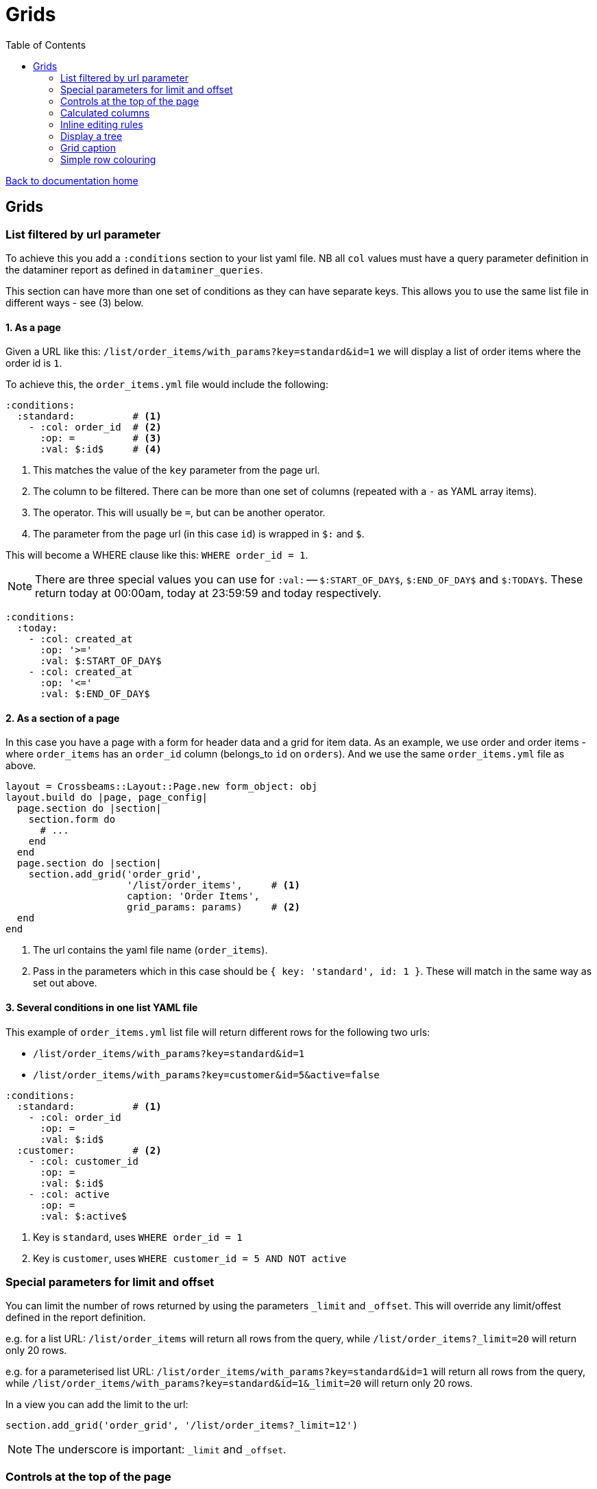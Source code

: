 = Grids
:toc:

link:/developer_documentation/start.adoc[Back to documentation home]

== Grids

=== List filtered by url parameter

To achieve this you add a `:conditions` section to your list yaml file. NB all `col` values must have a query parameter definition in the dataminer report as defined in `dataminer_queries`.

This section can have more than one set of conditions as they can have separate keys. This allows you to use the same list file in different ways - see (3) below.

==== 1. As a page

Given a URL like this: `/list/order_items/with_params?key=standard&id=1` we will display a list of order items where the order id is `1`.

To achieve this, the `order_items.yml` file would include the following:
[source,yaml]
----
:conditions:
  :standard:          # <1>
    - :col: order_id  # <2>
      :op: =          # <3>
      :val: $:id$     # <4>
----
<1> This matches the value of the `key` parameter from the page url.
<2> The column to be filtered. There can be more than one set of columns (repeated with a `-` as YAML array items).
<3> The operator. This will usually be `=`, but can be another operator.
<4> The parameter from the page url (in this case `id`) is wrapped in `$:` and `$`.

This will become a WHERE clause like this: `WHERE order_id = 1`.

NOTE: There are three special values you can use for `:val:` -- `$:START_OF_DAY$`, `$:END_OF_DAY$` and `$:TODAY$`. These return today at 00:00am, today at 23:59:59 and today respectively.
[source,yaml]
----
:conditions:
  :today:
    - :col: created_at
      :op: '>='
      :val: $:START_OF_DAY$
    - :col: created_at
      :op: '<='
      :val: $:END_OF_DAY$
----

==== 2. As a section of a page

In this case you have a page with a form for header data and a grid for item data. As an example, we use order and order items - where `order_items` has an `order_id` column (belongs_to `id` on `orders`). And we use the same `order_items.yml` file as above.

[source,ruby]
----
layout = Crossbeams::Layout::Page.new form_object: obj
layout.build do |page, page_config|
  page.section do |section|
    section.form do
      # ...
    end
  end
  page.section do |section|
    section.add_grid('order_grid',
                     '/list/order_items',     # <1>
                     caption: 'Order Items',
                     grid_params: params)     # <2>
  end
end
----
<1> The url contains the yaml file name (`order_items`).
<2> Pass in the parameters which in this case should be `{ key: 'standard', id: 1 }`. These will match in the same way as set out above.

==== 3. Several conditions in one list YAML file

This example of `order_items.yml` list file will return different rows for the following two urls:

* `/list/order_items/with_params?key=standard&id=1`
* `/list/order_items/with_params?key=customer&id=5&active=false`

[source,yaml]
----
:conditions:
  :standard:          # <1>
    - :col: order_id
      :op: =
      :val: $:id$
  :customer:          # <2>
    - :col: customer_id
      :op: =
      :val: $:id$
    - :col: active
      :op: =
      :val: $:active$
----
<1> Key is `standard`, uses `WHERE order_id = 1`
<2> Key is `customer`, uses `WHERE customer_id = 5 AND NOT active`

=== Special parameters for limit and offset

You can limit the number of rows returned by using the parameters `_limit` and `_offset`.
This will override any limit/offest defined in the report definition.

e.g. for a list URL: `/list/order_items` will return all rows from the query, while `/list/order_items?_limit=20` will return only 20 rows.

e.g. for a parameterised list URL: `/list/order_items/with_params?key=standard&id=1` will return all rows from the query, while `/list/order_items/with_params?key=standard&id=1&_limit=20` will return only 20 rows.

In a view you can add the limit to the url:
[source,ruby]
----
section.add_grid('order_grid', '/list/order_items?_limit=12')
----

NOTE: The underscore is important: `_limit` and `_offset`.

=== Controls at the top of the page

Links can be specified to appear at the top of the page. Typically they will be styled as buttons.

This uses the same options as for link:/developer_documentation/non_field_renderers.adoc#_link[Link], but has the extra option `:hide_if_sql_returns_true` and `:hide_for_key`.

The value of `:hide_if_sql_returns_true` **must** be a valid snippet of SQL that returns `true` or `false`. Typical is to return the result of an `EXISTS` query.

The value of `:hide_for_key` **must** be an array of one or more strings. If any string matches the value of the `key=` parameter of the URL that loaded the page, the control will be hidden.

This example will display an anchor (`<a>`) styled as a button that will render in a popup dialog when clicked.

NOTE: The `grid_id` option will need to match the id of your grid if your action is going to call one of the helpers that add or update a grid's rows.

[source,yaml]
----
- :control_type: :link
  :url: "/masterfiles/locations/locations/new"
  :text: New Location
  :style: :button
  :behaviour: :popup
  :grid_id: something
  :hide_if_sql_returns_true: SELECT EXISTS(SELECT id FROM locations)
  :hide_for_key:
    - inactive
    - someotherkey
----

=== Calculated columns

Columns can be specified to be calculated by the grid. This is especailly useful a column value is changed and any calculations that uses its value can adjust automatically.

[source,yaml]
----
:calculated_columns:                            # <1>
  - :name: total_price                          # <2>
    :caption: Total price                       # <3>
    :data_type: :number                         # <4>
    :format: :delimited_1000                    # <5>
    :expression: quantity_required * unit_price # <6>
    :position: 9                                # <7>
----
<1> There can be any number of calculated columns in the array.
<2> `name` must be unique amongst all columns of the grid.
<3> `caption` - the column header.
<4> `data_type` - usually `:numeric`. Can be `:integer`.
<5> `format` is optional.
<6> `expression` - this is the calculation - use a combination of column names and `*, /, + or -`.
<7> `position` - the position to place the calculated column in the list of columns. Note that hidden columns also have position.

=== Inline editing rules

You can specify columns that can be edited inline in a list yaml file.

Every time an editable cell is changed, a URL will be called with the row id, the name of the changed field and the cell's old and new values.

[source,yaml]
----
:edit_rules:
  :url: /path/to/$:id$/inline_save       # <1>
  :editable_fields:                      # <2>
    code:                                # <3>
    description:
      :editor: :textarea                 # <4>
    amount:
      :editor: :numeric                  # <5>
    condition:
      :editor: :select                   # <6>
      :width: 350                        # <7>
      :values:                           # <8>
        - Ok
        - Fair
        - Poor
    role:
      :editor: :select
      :value_sql: SELECT code FROM roles # <9>
    company:
      :editor: :search_select            # <10>
      :value_sql: SELECT company FROM companies
    allocation:
      :editor: :search_select            # <10>
      :lookup_url: "/path/$:id%"         # <11>
----
<1> This is required. The url should include `$:id$` which will be replaced with the row's id value.
<2> This is required. `editable_fields` is a Hash of column names with options for editing.
<3> A column name key with no value will use the default text cell editor.
<4> A textarea editor.
<5> The numeric editor does not allow alphabetic characters.
<6> A select editor **must** have a `values` or `value_sql` setting.
<7> `width` is in pixels for setting the width of items. Optional -- the default value is 200.
<8> `values` is an array of values.
<9> `value_sql` must be a SELECT query. The first column of every row forms the select's options. The query can include parameters from the page (when the list url is a `with_params` type) in the form `$:param_name$`.
<10> The search_select editor is specified **exactly** like a `select` editor. This editor allows the user to filter the select options. Only use it when you know that there can be many select options.
<11> The search select can build its items by calling a URL every time it is opened. Any `$:column_name$` tokens are replaced with the value from the matching column name in the current row.

NOTE: The field name keys for `editable_fields` are Strings, not Symbols, so they do not get a `:` in front.

The route action can use any JSON actions to update the page (maybe update other columns in the grid row), or just display a JSON notice. This will be a POST request with the following parameters:
[source,ruby]
----
params[:column_name]  # => The name of the updated field.
params[:column_value] # => The new value of the updated field.
params[:old_value]    # => The value before it was updated in the grid.
----

Here's a contrived example:
[source,ruby]
----
r.on 'inline_save' do # COLUMN EDITED IN GRID
  check_auth!('a_program', 'edit')
  res = do_some_interactor_stuff
  if res.success
    json_actions([OpenStruct.new(type: :update_grid_row,
                                 ids: id,
                                 changes: { log: "Changed at #{Time.now}" })],
                 "Changed #{params[:column_name]},
                  from \"#{params[:old_value]}\"
                  to \"#{params[:column_value]}\".")
    # OR - if there is no need to provide feedback:
    blank_json_response
  else
    undo_grid_inline_edit(message: res.message, message_type: :warning)
    # OR - if it does not matter that the grid still has the value the user entered:
    show_json_error(res.message, status: 200)
  end
end
----

=== Display a tree

A query can be displayed as a tree grid if each row returns an array column that contains the row's ancestors.
Also the list or search yml must provide some config values like the following:

[source,yaml]
----
:tree:
  :tree_column: path_array           # <1>
  :tree_caption: Location Hierarchy  # <2>
  :suppress_node_counts: false       # <3>
  :groupDefaultExpanded: 1           # <4>
----
<1> `path_array` in this instance is the resultset column that contains the ancestors of the current row in an ordered array. See SQL example below.
<2> The caption of the grid column that shows the expandable tree hierarchy.
<3> If `false`, each node in the grid will show the number of child nodes. Set to true to hide the counts.
<4> How many levels in the hierarchy to expand on display. Default is `0`. Set to `-1` to expand all.

==== Example SQL for a tree using the closure table method

[source,sql]
----
SELECT "locations"."id", "locations"."location_long_code", "locations"."location_description",
(SELECT array_agg("sub"."location_long_code") AS path
  FROM (SELECT "loc"."location_long_code"
          FROM "locations" loc
          JOIN "tree_locations" tree ON "tree"."ancestor_location_id" = "loc"."id"
          WHERE "tree"."descendant_location_id" = "locations"."id"
          ORDER BY "tree"."path_length" DESC) sub) AS path_array,
(SELECT max("path_length")
  FROM "tree_locations"
  WHERE "descendant_location_id" = "locations"."id") + 1 AS level
FROM "locations"
JOIN "location_types" ON "location_types"."id" = "locations"."location_type_id"
JOIN "location_assignments" ON "location_assignments"."id" = "locations"."primary_assignment_id"
JOIN "location_storage_types" ON "location_storage_types"."id" = "locations"."primary_storage_type_id"
ORDER BY (SELECT string_agg("sub"."location_long_code", ';') AS path
            FROM (SELECT "loc"."location_long_code"
            FROM "locations" loc
            JOIN "tree_locations" tree ON "tree"."ancestor_location_id" = "loc"."id"
            WHERE "tree"."descendant_location_id" = "locations"."id"
            ORDER BY "tree"."path_length" DESC) sub)
----

=== Grid caption

A `list.yml` file can contain one or more rules for setting the caption of a grid.

Nothing provided:: The caption of the underlying dataminer report will be used.
grid_caption:: A caption can be provided to be used when neither of the following applies.
conditions:: Several captions can be provided for use when certain conditions are applied.
multiselect:: The caption rules as provided within the `multiselect` section apply. See link:/developer_documentation/grid_actions.adoc[Grid actions].

e.g.
[source,yaml]
----
:captions:
  :grid_caption: This overrides the report caption
  :conditions:
    :standard: This will be used for /with_params?key=standard
    :inactive: This will be used for /with_params?key=inactive

:multiselect:
  :keyname:
    :grid_caption: This will be used for /multi?key=keyname
----

=== Simple row colouring

The grid will automatically set the font colour of a row to grey and make it italic if the row has a column named `active` which has a value of `false`.

The grid query can return a rule for colouring a row in a column named `colour_rule`. If there is a value in the column,
the grid will apply it as a class (or classes) for the row. If it is nil, the row colour will remain at the default (black).
This column should always be hidden.

NOTE: There are five standard classes that should be used in most cases. They are `ok`, `warning`, `error`, `inactive` and `inprogress`. Only use other classes if these five do not cover your requirement.

Because this column's value is applied as a class, it can be anything, not just colour - e.g. bold (`b`), italic (`em`).

Your queries should preferably return Tachyons classes rather than custom classes (except for the background classes - Tachyons cannot be used here because the grid design means we have to apply `!important` to the class style).

Try to exercise restraint - only colour rows if it will be useful to the user. Not every grid needs to be lit up like a christmas tree!

NOTE: When saving a query via the admin section of a report or grid, if the query includes a column named `colour_rule`, there will be a grid (with inline-editable `description`) available to describe what each colour means. This key is available to the user when the grid is displayed. Make sure you change the default description from `No description`!

Example:
[source,sql]
----
SELECT
CASE WHEN cancelled THEN 'b gray'  -- gray and bold Tachyon classes for cancelled
     WHEN approved THEN 'ok'       -- green for approved
     WHEN completed THEN 'warning' -- orange for complete but not yet approved
     ELSE NULL                     -- default to no class
     END AS colour_rule,           -- column must be named "colour_rule"
*
FROM invoices
----

Some useful Tachyons (and built-in) classes:

|===
|class |description

|b
|*Bold text*

|i
|_Italic text_

|ttl
|lowercase text

|ttu
|UPPERCASE text

|error
|pass:[<span class="red">Example text colour as if in a grid row</span>]

|warning
|pass:[<span class="orange">Example text colour as if in a grid row</span>]

|ready
|pass:[<span class="blue">Example text colour as if in a grid row</span>]

|ok
|pass:[<span class="green">Example text colour as if in a grid row</span>]

|inactive
|pass:[<span class="gray i">Example text colour as if in a grid row</span>]

|inprogress
|pass:[<span class="purple">Example text colour as if in a grid row</span>]

|**NOTE** The following should be _rarely_ used:
|**These classes are defined but should ideally not be used.**
The background colours will override the grid's `hover` and `selected` row colouring -- makes UX confusing.

|grid-row-bg-light-red
|pass:[<span class="grid-row-bg-light-red">Example background colour as if in a grid row</span>]

|grid-row-bg-gold
|pass:[<span class="grid-row-bg-gold">Example background colour as if in a grid row</span>]

|grid-row-bg-yellow
|pass:[<span class="grid-row-bg-yellow">Example background colour as if in a grid row</span>]

|grid-row-bg-light-yellow
|pass:[<span class="grid-row-bg-light-yellow">Example background colour as if in a grid row</span>]

|grid-row-bg-washed-yellow
|pass:[<span class="grid-row-bg-washed-yellow">Example background colour as if in a grid row</span>]

|grid-row-bg-light-purple
|pass:[<span class="grid-row-bg-light-purple">Example background colour as if in a grid row</span>]

|grid-row-bg-pink
|pass:[<span class="grid-row-bg-pink">Example background colour as if in a grid row</span>]

|grid-row-bg-light-pink
|pass:[<span class="grid-row-bg-light-pink">Example background colour as if in a grid row</span>]

|grid-row-bg-green
|pass:[<span class="grid-row-bg-green">Example background colour as if in a grid row</span>]

|grid-row-bg-light-green
|pass:[<span class="grid-row-bg-light-green">Example background colour as if in a grid row</span>]

|===
